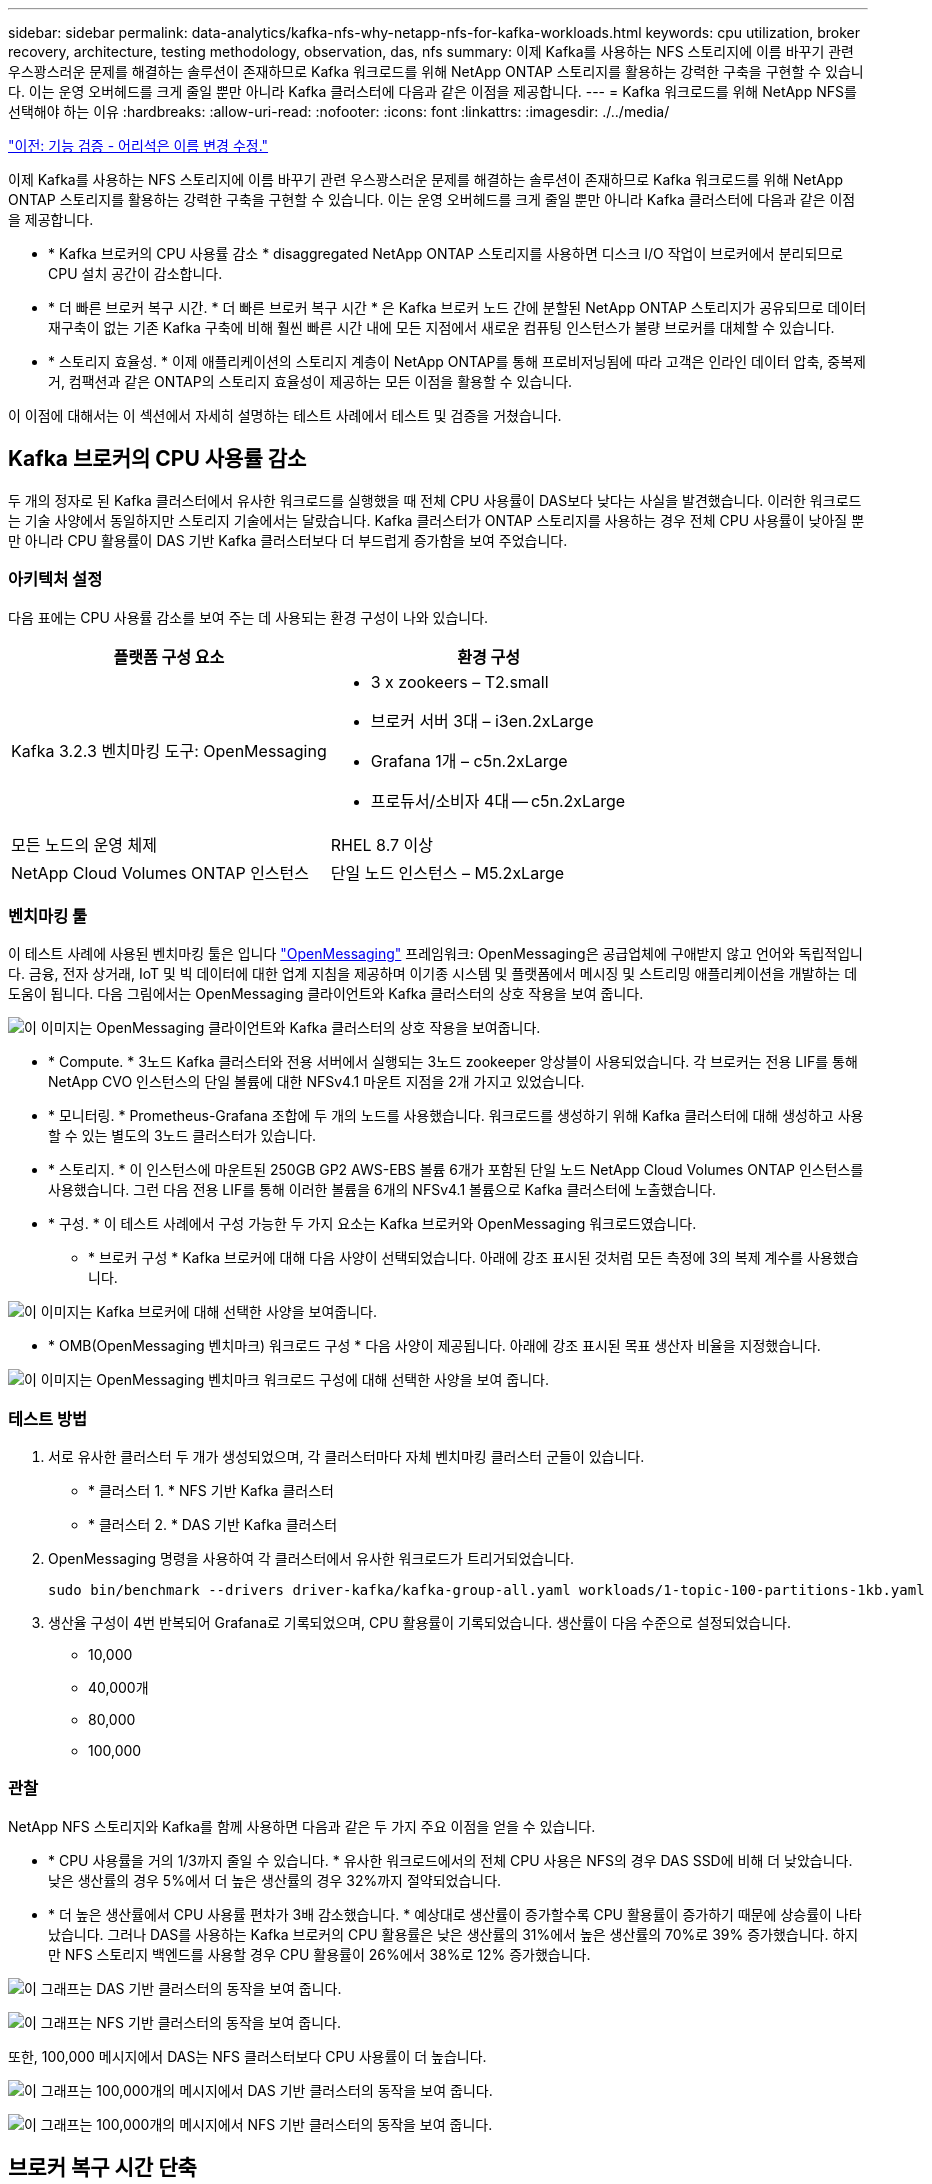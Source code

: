---
sidebar: sidebar 
permalink: data-analytics/kafka-nfs-why-netapp-nfs-for-kafka-workloads.html 
keywords: cpu utilization, broker recovery, architecture, testing methodology, observation, das, nfs 
summary: 이제 Kafka를 사용하는 NFS 스토리지에 이름 바꾸기 관련 우스꽝스러운 문제를 해결하는 솔루션이 존재하므로 Kafka 워크로드를 위해 NetApp ONTAP 스토리지를 활용하는 강력한 구축을 구현할 수 있습니다. 이는 운영 오버헤드를 크게 줄일 뿐만 아니라 Kafka 클러스터에 다음과 같은 이점을 제공합니다. 
---
= Kafka 워크로드를 위해 NetApp NFS를 선택해야 하는 이유
:hardbreaks:
:allow-uri-read: 
:nofooter: 
:icons: font
:linkattrs: 
:imagesdir: ./../media/


link:kafka-nfs-functional-validation-silly-rename-fix.html["이전: 기능 검증 - 어리석은 이름 변경 수정."]

[role="lead"]
이제 Kafka를 사용하는 NFS 스토리지에 이름 바꾸기 관련 우스꽝스러운 문제를 해결하는 솔루션이 존재하므로 Kafka 워크로드를 위해 NetApp ONTAP 스토리지를 활용하는 강력한 구축을 구현할 수 있습니다. 이는 운영 오버헤드를 크게 줄일 뿐만 아니라 Kafka 클러스터에 다음과 같은 이점을 제공합니다.

* * Kafka 브로커의 CPU 사용률 감소 * disaggregated NetApp ONTAP 스토리지를 사용하면 디스크 I/O 작업이 브로커에서 분리되므로 CPU 설치 공간이 감소합니다.
* * 더 빠른 브로커 복구 시간. * 더 빠른 브로커 복구 시간 * 은 Kafka 브로커 노드 간에 분할된 NetApp ONTAP 스토리지가 공유되므로 데이터 재구축이 없는 기존 Kafka 구축에 비해 훨씬 빠른 시간 내에 모든 지점에서 새로운 컴퓨팅 인스턴스가 불량 브로커를 대체할 수 있습니다.
* * 스토리지 효율성. * 이제 애플리케이션의 스토리지 계층이 NetApp ONTAP를 통해 프로비저닝됨에 따라 고객은 인라인 데이터 압축, 중복제거, 컴팩션과 같은 ONTAP의 스토리지 효율성이 제공하는 모든 이점을 활용할 수 있습니다.


이 이점에 대해서는 이 섹션에서 자세히 설명하는 테스트 사례에서 테스트 및 검증을 거쳤습니다.



== Kafka 브로커의 CPU 사용률 감소

두 개의 정자로 된 Kafka 클러스터에서 유사한 워크로드를 실행했을 때 전체 CPU 사용률이 DAS보다 낮다는 사실을 발견했습니다. 이러한 워크로드는 기술 사양에서 동일하지만 스토리지 기술에서는 달랐습니다. Kafka 클러스터가 ONTAP 스토리지를 사용하는 경우 전체 CPU 사용률이 낮아질 뿐만 아니라 CPU 활용률이 DAS 기반 Kafka 클러스터보다 더 부드럽게 증가함을 보여 주었습니다.



=== 아키텍처 설정

다음 표에는 CPU 사용률 감소를 보여 주는 데 사용되는 환경 구성이 나와 있습니다.

|===
| 플랫폼 구성 요소 | 환경 구성 


| Kafka 3.2.3 벤치마킹 도구: OpenMessaging  a| 
* 3 x zookeers – T2.small
* 브로커 서버 3대 – i3en.2xLarge
* Grafana 1개 – c5n.2xLarge
* 프로듀서/소비자 4대 -- c5n.2xLarge




| 모든 노드의 운영 체제 | RHEL 8.7 이상 


| NetApp Cloud Volumes ONTAP 인스턴스 | 단일 노드 인스턴스 – M5.2xLarge 
|===


=== 벤치마킹 툴

이 테스트 사례에 사용된 벤치마킹 툴은 입니다 https://openmessaging.cloud/["OpenMessaging"^] 프레임워크: OpenMessaging은 공급업체에 구애받지 않고 언어와 독립적입니다. 금융, 전자 상거래, IoT 및 빅 데이터에 대한 업계 지침을 제공하며 이기종 시스템 및 플랫폼에서 메시징 및 스트리밍 애플리케이션을 개발하는 데 도움이 됩니다. 다음 그림에서는 OpenMessaging 클라이언트와 Kafka 클러스터의 상호 작용을 보여 줍니다.

image:kafka-nfs-image8.png["이 이미지는 OpenMessaging 클라이언트와 Kafka 클러스터의 상호 작용을 보여줍니다."]

* * Compute. * 3노드 Kafka 클러스터와 전용 서버에서 실행되는 3노드 zookeeper 앙상블이 사용되었습니다. 각 브로커는 전용 LIF를 통해 NetApp CVO 인스턴스의 단일 볼륨에 대한 NFSv4.1 마운트 지점을 2개 가지고 있었습니다.
* * 모니터링. * Prometheus-Grafana 조합에 두 개의 노드를 사용했습니다. 워크로드를 생성하기 위해 Kafka 클러스터에 대해 생성하고 사용할 수 있는 별도의 3노드 클러스터가 있습니다.
* * 스토리지. * 이 인스턴스에 마운트된 250GB GP2 AWS-EBS 볼륨 6개가 포함된 단일 노드 NetApp Cloud Volumes ONTAP 인스턴스를 사용했습니다. 그런 다음 전용 LIF를 통해 이러한 볼륨을 6개의 NFSv4.1 볼륨으로 Kafka 클러스터에 노출했습니다.
* * 구성. * 이 테스트 사례에서 구성 가능한 두 가지 요소는 Kafka 브로커와 OpenMessaging 워크로드였습니다.
+
** * 브로커 구성 * Kafka 브로커에 대해 다음 사양이 선택되었습니다. 아래에 강조 표시된 것처럼 모든 측정에 3의 복제 계수를 사용했습니다.




image:kafka-nfs-image9.png["이 이미지는 Kafka 브로커에 대해 선택한 사양을 보여줍니다."]

* * OMB(OpenMessaging 벤치마크) 워크로드 구성 * 다음 사양이 제공됩니다. 아래에 강조 표시된 목표 생산자 비율을 지정했습니다.


image:kafka-nfs-image10.png["이 이미지는 OpenMessaging 벤치마크 워크로드 구성에 대해 선택한 사양을 보여 줍니다."]



=== 테스트 방법

. 서로 유사한 클러스터 두 개가 생성되었으며, 각 클러스터마다 자체 벤치마킹 클러스터 군들이 있습니다.
+
** * 클러스터 1. * NFS 기반 Kafka 클러스터
** * 클러스터 2. * DAS 기반 Kafka 클러스터


. OpenMessaging 명령을 사용하여 각 클러스터에서 유사한 워크로드가 트리거되었습니다.
+
....
sudo bin/benchmark --drivers driver-kafka/kafka-group-all.yaml workloads/1-topic-100-partitions-1kb.yaml
....
. 생산율 구성이 4번 반복되어 Grafana로 기록되었으며, CPU 활용률이 기록되었습니다. 생산률이 다음 수준으로 설정되었습니다.
+
** 10,000
** 40,000개
** 80,000
** 100,000






=== 관찰

NetApp NFS 스토리지와 Kafka를 함께 사용하면 다음과 같은 두 가지 주요 이점을 얻을 수 있습니다.

* * CPU 사용률을 거의 1/3까지 줄일 수 있습니다. * 유사한 워크로드에서의 전체 CPU 사용은 NFS의 경우 DAS SSD에 비해 더 낮았습니다. 낮은 생산률의 경우 5%에서 더 높은 생산률의 경우 32%까지 절약되었습니다.
* * 더 높은 생산률에서 CPU 사용률 편차가 3배 감소했습니다. * 예상대로 생산률이 증가할수록 CPU 활용률이 증가하기 때문에 상승률이 나타났습니다. 그러나 DAS를 사용하는 Kafka 브로커의 CPU 활용률은 낮은 생산률의 31%에서 높은 생산률의 70%로 39% 증가했습니다. 하지만 NFS 스토리지 백엔드를 사용할 경우 CPU 활용률이 26%에서 38%로 12% 증가했습니다.


image:kafka-nfs-image11.png["이 그래프는 DAS 기반 클러스터의 동작을 보여 줍니다."]

image:kafka-nfs-image12.png["이 그래프는 NFS 기반 클러스터의 동작을 보여 줍니다."]

또한, 100,000 메시지에서 DAS는 NFS 클러스터보다 CPU 사용률이 더 높습니다.

image:kafka-nfs-image13.png["이 그래프는 100,000개의 메시지에서 DAS 기반 클러스터의 동작을 보여 줍니다."]

image:kafka-nfs-image14.png["이 그래프는 100,000개의 메시지에서 NFS 기반 클러스터의 동작을 보여 줍니다."]



== 브로커 복구 시간 단축

Kafka 브로커가 공유 NetApp NFS 스토리지를 사용할 때 더 빨리 복구한다는 사실을 알게 되었습니다. Kafka 클러스터에서 브로커가 충돌하는 경우 이 브로커는 동일한 브로커 ID를 가진 정상 브로커로 교체될 수 있습니다. 이 테스트 사례를 수행한 결과, DAS 기반 Kafka 클러스터의 경우 클러스터가 새로 추가된 정상적인 브로커로 데이터를 재구축하므로 시간이 오래 걸립니다. NetApp NFS 기반 Kafka 클러스터의 경우 대체 브로커가 이전 로그 디렉토리에서 데이터를 계속 읽고 복구 속도를 훨씬 높일 수 있습니다.



=== 아키텍처 설정

다음 표에는 NAS를 사용하는 Kafka 클러스터의 환경 구성이 나와 있습니다.

|===
| 플랫폼 구성 요소 | 환경 구성 


| Kafka 3.2.3  a| 
* 3 x zookeers – T2.small
* 브로커 서버 3대 – i3en.2xLarge
* Grafana 1개 – c5n.2xLarge
* 생산자/소비자 4대 -- c5n.2xLarge
* 백업 Kafka 노드 1개 – i3en.2xLarge




| 모든 노드의 운영 체제 | RHEL8.7 이상 


| NetApp Cloud Volumes ONTAP 인스턴스 | 단일 노드 인스턴스 – M5.2xLarge 
|===
다음 그림에서는 NAS 기반 Kafka 클러스터의 아키텍처를 보여 줍니다.

image:kafka-nfs-image8.png["이 그림은 NAS 기반 Kafka 클러스터의 아키텍처를 보여 줍니다."]

* * Compute. * 전용 서버에서 3노드 zookeeper 앙상블이 실행되는 3노드 Kafka 클러스터. 각 브로커는 전용 LIF를 통해 NetApp CVO 인스턴스의 단일 볼륨에 대한 NFS 마운트 지점을 2개 가집니다.
* * 모니터링. * Prometheus-Grafana 조합에 대한 두 개의 노드. 워크로드를 생성하는 경우 이 Kafka 클러스터를 생성하고 사용할 수 있는 별도의 3노드 클러스터를 사용합니다.
* * 스토리지. * 250GB GP2 AWS-EBS 볼륨 6개가 인스턴스에 마운트된 단일 노드 NetApp Cloud Volumes ONTAP 인스턴스. 그런 다음 전용 LIF를 통해 Kafka 클러스터에 6개의 NFS 볼륨으로 노출됩니다.
* * 브로커 구성. * 이 테스트 사례에서 구성 가능한 한 가지 요소는 Kafka 브로커입니다. Kafka 브로커에 대해 다음과 같은 사양이 선택되었습니다. 를 클릭합니다 `replica.lag.time.mx.ms` ISR 목록에서 특정 노드를 얼마나 빨리 제외할지 결정하므로 값이 높게 설정됩니다. 불량 노드와 정상 노드 간에 전환할 때 ISR 목록에서 브로커 ID를 제외하지 않도록 합니다.


image:kafka-nfs-image15.png["이 이미지는 Kafka 브로커에 대해 선택한 사양을 보여줍니다."]



=== 테스트 방법

. 두 개의 유사한 클러스터가 생성되었습니다.
+
** EC2 기반 confluent 클러스터
** NetApp NFS 기반 confluent 클러스터


. 하나의 대기 Kafka 노드가 원래 Kafka 클러스터의 노드와 동일한 구성으로 생성되었습니다.
. 각 클러스터마다 샘플 주제가 생성되었으며 각 브로커에 약 110GB의 데이터가 채워졌습니다.
+
** * EC2 기반 클러스터 * Kafka 브로커 데이터 디렉토리가 에 매핑되어 있습니다 `/mnt/data-2` (다음 그림에서 cluster1 의 Broker-1 [왼쪽 터미널]).
** * NetApp NFS 기반 클러스터 * Kafka 브로커 데이터 디렉토리가 NFS 지점에 마운트됩니다 `/mnt/data` (다음 그림에서 클러스터2의 브로커-1[오른쪽 터미널])
+
image:kafka-nfs-image16.png["이 이미지는 두 개의 터미널 화면을 보여줍니다."]



. 각 클러스터에서 브로커-1이 종료되어 실패한 브로커 복구 프로세스가 트리거되었습니다.
. 브로커가 종료된 후 브로커 IP 주소가 스탠바이 브로커의 보조 IP로 할당되었습니다. Kafka 클러스터의 브로커가 다음과 같이 식별되기 때문에 이 작업이 필요했습니다.
+
** * IP 주소. * 장애가 발생한 브로커 IP를 대기 브로커에 재할당하여 지정합니다.
** * 브로커 ID. * 이것은 대기 브로커에서 구성되었습니다 `server.properties`.


. IP 할당 시 Kafka 서비스는 대기 브로커에서 시작되었습니다.
. 잠시 후 서버 로그를 가져와 클러스터의 교체 노드에 데이터를 구축하는 데 걸린 시간을 확인합니다.




=== 관찰

Kafka 브로커 복구는 거의 9배 빨라졌습니다. NetApp NFS 공유 스토리지를 사용할 경우 실패한 브로커 노드를 복구하는 데 걸리는 시간이 Kafka 클러스터에서 DAS SSD를 사용하는 경우에 비해 훨씬 빠른 것으로 확인되었습니다. 1TB의 항목 데이터에서 DAS 기반 클러스터의 복구 시간은 NetApp-NFS 기반 Kafka 클러스터의 복구 시간은 5분 미만이었습니다.

EC2 기반 클러스터는 새로운 브로커 노드에서 110GB의 데이터를 재구축하는 데 10분이 걸렸지만, NFS 기반 클러스터는 3분 만에 복구를 완료했습니다. 로그에서 EC2의 파티션에 대한 소비자 오프셋이 0인 반면 NFS 클러스터에서는 이전 브로커로부터 소비자 오프셋이 선택되었다는 것을 확인했습니다.

....
[2022-10-31 09:39:17,747] INFO [LogLoader partition=test-topic-51R3EWs-0000-55, dir=/mnt/kafka-data/broker2] Reloading from producer snapshot and rebuilding producer state from offset 583999 (kafka.log.UnifiedLog$)
[2022-10-31 08:55:55,170] INFO [LogLoader partition=test-topic-qbVsEZg-0000-8, dir=/mnt/data-1] Loading producer state till offset 0 with message format version 2 (kafka.log.UnifiedLog$)
....


==== DAS 기반 클러스터

. 백업 노드는 08:55:53,730에 시작되었습니다.
+
image:kafka-nfs-image17.png["이 이미지는 DAS 기반 클러스터에 대한 로그 출력을 보여 줍니다."]

. 데이터 리빌딩 프로세스는 09:05:24,860으로 끝났습니다. 110GB의 데이터를 처리하는 데 약 10분이 소요됩니다.
+
image:kafka-nfs-image18.png["이 이미지는 DAS 기반 클러스터에 대한 로그 출력을 보여 줍니다."]





==== NFS 기반 클러스터

. 백업 노드는 09:39:17,213에 시작되었습니다. 시작 로그 항목이 아래에 강조 표시됩니다.
+
image:kafka-nfs-image19.png["이 이미지는 NFS 기반 클러스터에 대한 로그 출력을 보여 줍니다."]

. 데이터 리빌드 프로세스는 09:42:29,115로 종료되었습니다. 110GB의 데이터를 처리하는 데 약 3분이 소요됩니다.
+
image:kafka-nfs-image20.png["이 이미지는 NFS 기반 클러스터에 대한 로그 출력을 보여 줍니다."]

+
이 테스트는 약 1TB 데이터를 포함하는 브로커에 대해 반복되었으며 DAS의 경우 약 48분, NFS의 경우 약 3분이 소요됩니다. 결과는 다음 그래프에 나와 있습니다.

+
image:kafka-nfs-image21.png["이 그래프에는 DAS 기반 클러스터 또는 NFS 기반 클러스터에 대해 브로커에 로드된 데이터 양에 따라 브로커 복구에 걸리는 시간이 나와 있습니다."]





== 스토리지 효율성

Kafka 클러스터의 스토리지 계층은 NetApp ONTAP를 통해 프로비저닝되었기 때문에 ONTAP의 모든 스토리지 효율성 기능을 얻었습니다. 이 테스트는 Cloud Volumes ONTAP에서 프로비저닝된 NFS 스토리지가 있는 Kafka 클러스터에 상당한 양의 데이터를 생성하여 테스트했습니다. ONTAP 기능 덕분에 공간을 상당히 줄일 수 있다는 것을 알 수 있었습니다.



=== 아키텍처 설정

다음 표에는 NAS를 사용하는 Kafka 클러스터의 환경 구성이 나와 있습니다.

|===
| 플랫폼 구성 요소 | 환경 구성 


| Kafka 3.2.3  a| 
* 3 x zookeers – T2.small
* 브로커 서버 3대 – i3en.2xLarge
* Grafana 1개 – c5n.2xLarge
* 생산자/소비자 4대 -- c5n.2xLarge *




| 모든 노드의 운영 체제 | RHEL8.7 이상 


| NetApp Cloud Volumes ONTAP 인스턴스 | 단일 노드 인스턴스 – M5.2xLarge 
|===
다음 그림에서는 NAS 기반 Kafka 클러스터의 아키텍처를 보여 줍니다.

image:kafka-nfs-image8.png["이 그림은 NAS 기반 Kafka 클러스터의 아키텍처를 보여 줍니다."]

* * Compute. * 3노드 Kafka 클러스터와 전용 서버에서 실행되는 3노드 zookeeper 앙상블이 사용되었습니다. 각 브로커는 전용 LIF를 통해 NetApp CVO 인스턴스의 단일 볼륨에 대한 NFS 마운트 지점을 2개 가지고 있었습니다.
* * 모니터링. * Prometheus-Grafana 조합에 두 개의 노드를 사용했습니다. 워크로드를 생성하는데 이 Kafka 클러스터를 생성하고 사용할 수 있는 별도의 3노드 클러스터를 사용했습니다.
* * 스토리지. * 이 인스턴스에 마운트된 250GB GP2 AWS-EBS 볼륨 6개가 포함된 단일 노드 NetApp Cloud Volumes ONTAP 인스턴스를 사용했습니다. 그런 다음 전용 LIF를 통해 이 볼륨을 6개의 NFS 볼륨으로 Kafka 클러스터에 노출했습니다.
* * 구성. * 이 테스트 사례에서 구성 가능한 요소는 Kafka 브로커였습니다.


생산자 측의 압축 기능이 꺼지므로 생산자가 높은 처리량을 생성할 수 있습니다. 대신 컴퓨팅 계층에서 스토리지 효율성을 처리했습니다.



=== 테스트 방법

. Kafka 클러스터는 위에서 언급한 사양을 바탕으로 프로비저닝되었습니다.
. 클러스터에서는 OpenMessaging 벤치마킹 도구를 사용하여 약 350GB의 데이터가 생성되었습니다.
. 워크로드가 완료된 후 ONTAP System Manager 및 CLI를 사용하여 스토리지 효율성 통계가 수집됩니다.




=== 관찰

OMB 툴을 사용하여 생성한 데이터의 경우, 스토리지 효율성 비율이 1.70:1인 33%까지 절약되었습니다. 다음 그림에서 볼 수 있듯이, 생성된 데이터에 사용된 논리적 공간은 420.3GB였으며 데이터를 저장하는 데 사용된 물리적 공간은 281.7GB였습니다.

image:kafka-nfs-image22.png["이 이미지는 VMDISK의 공간 절약 효과를 보여 줍니다."]

image:kafka-nfs-image23.png["스크린샷"]

image:kafka-nfs-image24.png["스크린샷"]

link:kafka-nfs-performance-overview-and-validation-in-aws.html["다음: AWS에서의 성능 개요 및 검증"]
